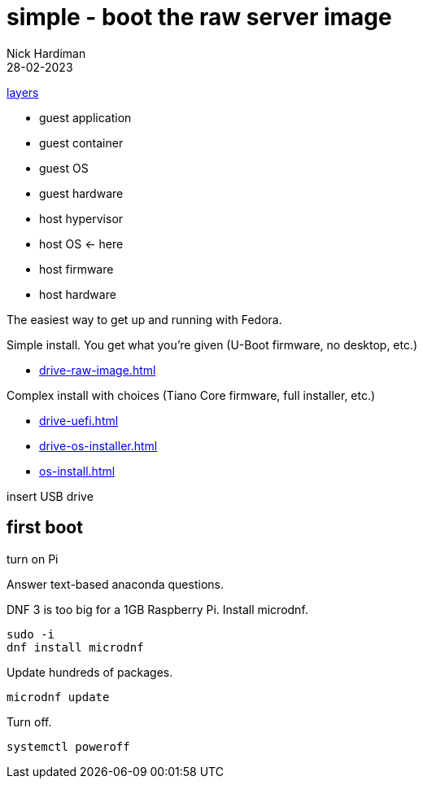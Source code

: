= simple - boot the raw server image   
Nick Hardiman 
:source-highlighter: highlight.js
:revdate: 28-02-2023

xref:introduction:layer-diagram.adoc[layers]

* guest application 
* guest container
* guest OS  
* guest hardware
* host hypervisor
* host OS      <- here
* host firmware
* host hardware

The easiest way to get up and running with Fedora. 

Simple install. You get what you're given (U-Boot firmware, no desktop, etc.)

* xref:drive-raw-image.adoc[]

Complex install with choices (Tiano Core firmware, full installer, etc.)

* xref:drive-uefi.adoc[]
* xref:drive-os-installer.adoc[]
* xref:os-install.adoc[]


insert USB drive

== first boot

turn on Pi

Answer text-based anaconda questions. 

DNF 3 is too big for a 1GB Raspberry Pi. 
Install microdnf. 

[source,shell]
----
sudo -i
dnf install microdnf
----

Update hundreds of packages.

[source,shell]
----
microdnf update
----

Turn off.

[source,shell]
----
systemctl poweroff
----
